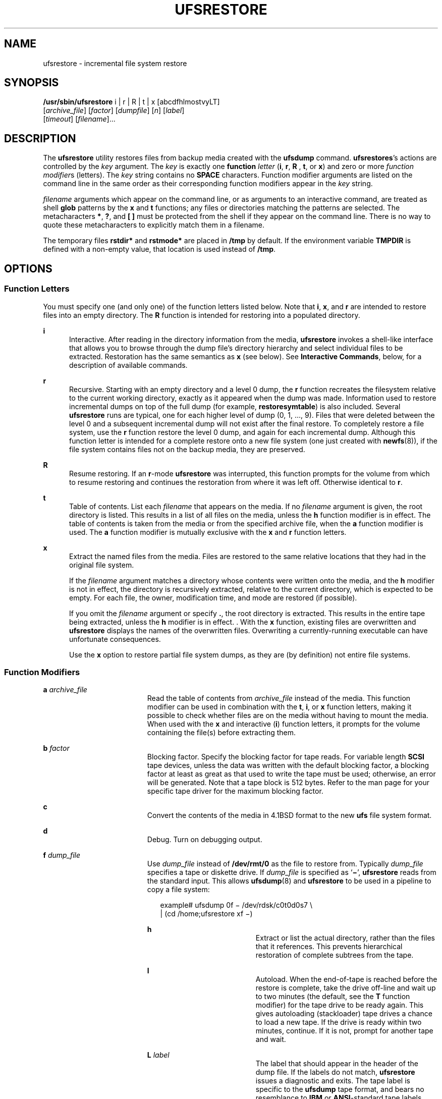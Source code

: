 '\" te
.\" Copyright (c) 2002 Sun Microsystems, Inc. All Rights Reserved.
.\" Copyright 1989 AT&T
.\" The contents of this file are subject to the terms of the Common Development and Distribution License (the "License").  You may not use this file except in compliance with the License.
.\" You can obtain a copy of the license at usr/src/OPENSOLARIS.LICENSE or http://www.opensolaris.org/os/licensing.  See the License for the specific language governing permissions and limitations under the License.
.\" When distributing Covered Code, include this CDDL HEADER in each file and include the License file at usr/src/OPENSOLARIS.LICENSE.  If applicable, add the following below this CDDL HEADER, with the fields enclosed by brackets "[]" replaced with your own identifying information: Portions Copyright [yyyy] [name of copyright owner]
.TH UFSRESTORE 8 "Sep 24, 2002"
.SH NAME
ufsrestore \- incremental file system restore
.SH SYNOPSIS
.LP
.nf
\fB/usr/sbin/ufsrestore\fR i | r | R | t | x [abcdfhlmostvyLT]
     [\fIarchive_file\fR] [\fIfactor\fR] [\fIdumpfile\fR] [\fIn\fR] [\fIlabel\fR]
     [\fItimeout\fR] [\fIfilename\fR]...
.fi

.SH DESCRIPTION
.sp
.LP
The \fBufsrestore\fR utility restores files from backup media created with the
\fBufsdump\fR command. \fBufsrestores\fR's actions are controlled by the
\fIkey\fR argument. The \fIkey\fR is exactly one \fBfunction\fR \fIletter\fR
(\fBi\fR, \fBr\fR, \fBR\fR , \fBt\fR, or \fBx\fR) and zero or more \fIfunction
modifier\fRs (letters). The \fIkey\fR string contains no \fBSPACE\fR
characters. Function modifier arguments are listed on the command line in the
same order as their corresponding function modifiers appear in the \fIkey\fR
string.
.sp
.LP
\fIfilename\fR arguments which appear on the command line, or as arguments to
an interactive command, are treated as shell \fBglob\fR patterns by the \fBx\fR
and \fBt\fR functions; any files or directories matching the patterns are
selected. The metacharacters \fB*\fR, \fB?\fR, and \fB[ ]\fR must be protected
from the shell if they appear on the command line. There is no way to quote
these metacharacters to explicitly match them in a filename.
.sp
.LP
The temporary files \fBrstdir*\fR and \fBrstmode*\fR are placed in \fB/tmp\fR
by default. If the environment variable \fBTMPDIR\fR is defined with a
non-empty value, that location is used instead of \fB/tmp\fR.
.SH OPTIONS
.SS "Function Letters"
.sp
.LP
You must specify one (and only one) of the function letters listed below. Note
that \fBi\fR, \fBx\fR, and \fBr\fR are intended to restore files into an empty
directory. The \fBR\fR function is intended for restoring into a populated
directory.
.sp
.ne 2
.na
\fB\fBi\fR\fR
.ad
.RS 5n
Interactive. After reading in the directory information from the media,
\fBufsrestore\fR invokes a shell-like interface that allows you to browse
through the dump file's directory hierarchy and select individual files to be
extracted. Restoration has the same semantics as \fBx\fR (see below). See
\fBInteractive Commands\fR, below, for a description of available commands.
.RE

.sp
.ne 2
.na
\fBr\fR
.ad
.RS 5n
Recursive. Starting with an empty directory and a level 0 dump, the \fBr\fR
function recreates the filesystem relative to the current working directory,
exactly as it appeared when the dump was made. Information used to restore
incremental dumps on top of the full dump (for example, \fBrestoresymtable\fR)
is also included. Several \fBufsrestore\fR runs are typical, one for each
higher level of dump (0, 1, ..., 9).  Files that were deleted between the level
0 and a subsequent incremental dump will not exist after the final restore. To
completely restore a file system, use the \fBr\fR function restore the level 0
dump, and again for each incremental dump. Although  this function letter is
intended for a complete restore onto a new file system (one just created with
\fBnewfs\fR(8)), if the file  system contains files not on the backup media,
they are preserved.
.RE

.sp
.ne 2
.na
\fBR\fR
.ad
.RS 5n
Resume restoring. If an \fBr\fR-mode \fBufsrestore\fR was interrupted, this
function prompts for the volume from which to resume restoring and continues
the restoration from where it was left off.  Otherwise identical to \fBr\fR.
.RE

.sp
.ne 2
.na
\fBt\fR
.ad
.RS 5n
Table of contents. List each \fIfilename\fR that appears on the media. If no
\fIfilename\fR argument is given, the root directory is listed. This results in
a list of all files on the media, unless the \fBh\fR function modifier is in
effect. The table of contents is taken from the media or from the specified
archive file, when the \fBa\fR function modifier is used. The \fBa\fR function
modifier is mutually exclusive with the \fBx\fR and \fBr\fR function letters.
.RE

.sp
.ne 2
.na
\fBx\fR
.ad
.RS 5n
Extract the named files from the media. Files are restored to the same relative
locations that they had in the original file system.
.sp
If the \fIfilename\fR argument matches a directory whose contents were written
onto the media, and the \fBh\fR modifier is not in effect, the directory is
recursively extracted, relative to the current directory, which is expected to
be empty. For each file, the owner, modification time, and mode are restored
(if possible).
.sp
If you omit the \fIfilename\fR argument or specify \fB\&.\fR, the root
directory is extracted. This results in the entire tape being extracted, unless
the \fBh\fR modifier is in effect. . With the \fBx\fR function, existing files
are overwritten and \fBufsrestore\fR displays the names of the overwritten
files. Overwriting a currently-running executable can have unfortunate
consequences.
.sp
Use the \fBx\fR option to restore partial file system dumps, as they are (by
definition) not entire file systems.
.RE

.SS "Function Modifiers"
.sp
.ne 2
.na
\fBa \fIarchive_file\fR\fR
.ad
.RS 19n
Read the table of contents from \fIarchive_file\fR instead of the media. This
function modifier can be used in combination with the \fBt\fR, \fBi\fR, or
\fBx\fR function letters, making it possible to check whether files are on the
media without having to mount the media. When used with the \fBx\fR and
interactive (\fBi\fR) function letters, it prompts for the volume containing
the file(s) before extracting them.
.RE

.sp
.ne 2
.na
\fBb \fIfactor\fR\fR
.ad
.RS 19n
Blocking factor. Specify the blocking factor for tape reads. For variable
length \fBSCSI\fR tape devices, unless the data was written with the default
blocking factor, a blocking factor at least as great as that used to write the
tape must be used; otherwise, an error will be generated. Note that a tape
block is 512 bytes. Refer to the man page for your specific tape driver for the
maximum blocking factor.
.RE

.sp
.ne 2
.na
\fBc\fR
.ad
.RS 19n
Convert the contents of the media in 4.1BSD format to the new \fBufs\fR file
system format.
.RE

.sp
.ne 2
.na
\fBd\fR
.ad
.RS 19n
Debug. Turn on debugging output.
.RE

.sp
.ne 2
.na
\fBf \fIdump_file\fR\fR
.ad
.RS 19n
Use \fIdump_file\fR instead of \fB/dev/rmt/0\fR as the file to restore from.
Typically \fIdump_file\fR specifies a tape or diskette drive. If
\fIdump_file\fR is specified as `\fB\(mi\fR\&', \fBufsrestore\fR reads from the
standard input. This allows \fBufsdump\fR(8) and \fBufsrestore\fR to be used
in a pipeline to copy a file system:
.sp
.in +2
.nf
example# ufsdump 0f \(mi /dev/rdsk/c0t0d0s7 \e
 | (cd /home;ufsrestore xf \(mi)
.fi
.in -2
.sp

.sp
.ne 2
.na
\fBh\fR
.ad
.RS 19n
Extract or list the actual directory, rather than the files that it references.
This prevents hierarchical restoration of complete subtrees from the tape.
.RE

.sp
.ne 2
.na
\fBl\fR
.ad
.RS 19n
Autoload. When the end-of-tape is reached before the restore is complete, take
the drive off-line and wait up to two minutes (the default, see the \fBT\fR
function modifier) for the tape drive to be ready again. This gives autoloading
(stackloader) tape drives a chance to load a new tape. If the drive is ready
within two minutes, continue. If it is not, prompt for another tape and wait.
.RE

.sp
.ne 2
.na
\fBL \fIlabel\fR\fR
.ad
.RS 19n
The label that should appear in the header of the dump file. If the labels do
not match, \fBufsrestore\fR issues a diagnostic and exits. The tape label is
specific to the \fBufsdump\fR tape format, and bears no resemblance to
\fBIBM\fR or \fBANSI\fR-standard tape labels.
.RE

.sp
.ne 2
.na
\fBm\fR
.ad
.RS 19n
Extract by inode numbers rather than by filename to avoid regenerating complete
pathnames. Regardless of where the files are located in the dump hierarchy,
they are restored into the current directory and renamed with their inode
number. This is useful if only a few files are being extracted.
.RE

.sp
.ne 2
.na
\fBo\fR
.ad
.RS 19n
Offline. Take the drive off-line when the restore is complete or the
end-of-media is reached and rewind the tape, or eject the diskette. In the case
of some autoloading 8mm drives, the tape is removed from the drive
automatically.
.RE

.sp
.ne 2
.na
\fBs \fIn\fR\fR
.ad
.RS 19n
Skip to the \fIn\fRth file when there are multiple dump files on the same tape.
For example, the command:
.sp
.in +2
.nf
example# ufsrestore xfs /dev/rmt/0hn 5
.fi
.in -2
.sp

would position you to the fifth file on the tape when reading volume 1 of the
dump. If a dump extends over more than one volume, all volumes except the first
are assumed to start at position 0, no matter what "\fBs\fR \fIn\fR" value is
specified.
.sp
If "\fBs\fR \fIn\fR" is specified, the backup media must be at \fBBOT\fR
(beginning of tape). Otherwise, the initial positioning to read the table of
contents will fail, as it is performed by skipping the tape forward
\fIn\fR\fB-1\fR files rather than by using absolute positioning. This is
because on some devices absolute positioning is very time consuming.
.RE

.sp
.ne 2
.na
\fBT timeout [hms]\fR
.ad
.RS 19n
Sets the amount of time to wait for an autoload command to complete. This
function modifier is ignored unless the \fBl\fR function modifier has also been
specified. The default timeout period is two minutes. The time units may be
specified as a trailing \fBh\fR (hours), \fBm\fR (minutes), or \fBs\fR
(seconds). The default unit is minutes.
.RE

.sp
.ne 2
.na
\fBv\fR
.ad
.RS 19n
Verbose. \fBufsrestore\fR displays the name and inode number of each file it
restores, preceded by its file type.
.RE

.sp
.ne 2
.na
\fBy\fR
.ad
.RS 19n
Do not ask whether to abort the restore in the event of tape errors.
\fBufsrestore\fR tries to skip over the bad tape block(s) and continue as best
it can.
.RE

.SS "Interactive Commands"
.sp
.LP
\fBufsrestore\fR enters interactive mode when invoked with the \fBi\fR function
letters. Interactive commands are reminiscent of the shell. For those commands
that accept an argument, the default is the current directory. The interactive
options are:
.sp
.ne 2
.na
\fBadd [\fIfilename\fR]\fR
.ad
.RS 22n
Add the named file or directory to the list of files to extract. If a directory
is specified, add that directory and its files (recursively) to the extraction
list (unless the \fBh\fR modifier is in effect).
.RE

.sp
.ne 2
.na
\fBcd \fIdirectory\fR\fR
.ad
.RS 22n
Change to \fIdirectory\fR (within the dump file).
.RE

.sp
.ne 2
.na
\fBdelete [\fIfilename\fR]\fR
.ad
.RS 22n
Delete the current directory, or the named file or directory from the list of
files to extract. If a directory is specified, delete that directory and all
its descendents from the extraction list (unless the \fBh\fR modifier is in
effect). The most expedient way to extract a majority of files from a directory
is to add that directory to the extraction list, and then delete specific files
to omit.
.RE

.sp
.ne 2
.na
\fBextract\fR
.ad
.RS 22n
Extract all files on the extraction list from the dump media. \fBufsrestore\fR
asks which volume the user wishes to mount. The fastest way to extract a small
number of files is to start with the last volume and work toward the first. If
"\fBs\fR \fIn\fR" is given on the command line, volume 1 will automatically be
positioned to file \fIn\fR when it is read.
.RE

.sp
.ne 2
.na
\fBhelp\fR
.ad
.RS 22n
Display a summary of the available commands.
.RE

.sp
.ne 2
.na
\fBls [\fIdirectory\fR]\fR
.ad
.RS 22n
List files in \fIdirectory\fR or the current directory, represented by a
`\fB\&.\fR' (period). Directories are appended with a `\fB/\fR' (slash).
Entries marked for extraction are prefixed with a `\fB*\fR' (asterisk). If the
verbose option is in effect, inode numbers are also listed.
.RE

.sp
.ne 2
.na
\fBmarked [\fIdirectory\fR]\fR
.ad
.RS 22n
Like \fBls\fR, except only files marked for extraction are listed.
.RE

.sp
.ne 2
.na
\fBpager\fR
.ad
.RS 22n
Toggle the pagination of the output from the \fBls\fR and \fBmarked\fR
commands. The pager used is that defined by the \fBPAGER\fR environment
variable, or more(1) if that envar is not defined. The \fBPAGER\fR envar may
include white-space-separated arguments for the pagination program.
.RE

.sp
.ne 2
.na
\fBpwd\fR
.ad
.RS 22n
Print the full pathname of the current working directory.
.RE

.sp
.ne 2
.na
\fBquit\fR
.ad
.RS 22n
\fBufsrestore\fR exits immediately, even if the extraction list is not empty.
.RE

.sp
.ne 2
.na
\fBsetmodes\fR
.ad
.RS 22n
Prompts: \fBset owner/mode for\fR `\fB\&.\fR' (period). Type \fBy\fR for yes to
set the mode (permissions, owner, times) of the current directory `\fB\&.\fR'
(period) into which files are being restored equal to the mode of the root
directory of the file system from which they were dumped. Normally, this is
what you want when restoring a whole file system, or restoring individual files
into the same locations from which they were dumped. Type \fBn\fR for no, to
leave the mode of the current directory unchanged. Normally, this is what you
want when restoring part of a dump to a directory other than the one from which
the files were dumped.
.RE

.sp
.ne 2
.na
\fBsetpager \fIcommand\fR\fR
.ad
.RS 22n
Sets the command to use for paginating output instead of the default or that
inherited from the environment. The \fIcommand\fR string may include arguments
in addition to the command itself.
.RE

.sp
.ne 2
.na
\fBverbose\fR
.ad
.RS 22n
Toggle the status of the \fBv\fR modifier. While \fBv\fR is in effect, the
\fBls\fR command lists the inode numbers of all entries, and \fBufsrestore\fR
displays information about each file as it is extracted.
.RE

.sp
.ne 2
.na
\fBwhat\fR
.ad
.RS 22n
Display the dump header on the media.
.RE

.SH OPERANDS
.sp
.LP
The following operands are supported.
.sp
.ne 2
.na
\fB\fIfilename\fR\fR
.ad
.RS 12n
Specifies the pathname of files (or directories) to be restored to disk. Unless
the \fBh\fR function modifier is also used, a directory name refers to the
files it contains, and (recursively) its subdirectories and the files they
contain. \fIfilename\fR is associated with either the \fBx\fR or \fBt\fR
function letters, and must come last.
.RE

.SH USAGE
.sp
.LP
See \fBlargefile\fR(5) for the description of the behavior of \fBufsrestore\fR
when encountering files greater than or equal to 2 Gbyte ( 2^31 bytes).
.SH EXIT STATUS
.sp
.LP
The following exit values are returned:
.sp
.ne 2
.na
\fB\fB0\fR\fR
.ad
.RS 5n
Successful completion.
.RE

.sp
.ne 2
.na
\fB\fB1\fR\fR
.ad
.RS 5n
An error occurred. Verbose messages are displayed.
.RE

.SH ENVIRONMENT VARIABLES
.sp
.ne 2
.na
\fBPAGER\fR
.ad
.RS 10n
The command to use as a filter for paginating output. This can also be used to
specify the options to be used. Default is \fBmore\fR(1).
.RE

.sp
.ne 2
.na
\fBTMPDIR\fR
.ad
.RS 10n
Selects the directory for temporary files. Defaults to \fB/tmp\fR if not
defined in the environment.
.RE

.SH FILES
.sp
.ne 2
.na
\fB\fB/dev/rmt/0\fR\fR
.ad
.RS 23n
the default tape drive
.RE

.sp
.ne 2
.na
\fB\fB$TMPDIR/rstdir*\fR\fR
.ad
.RS 23n
file containing directories on the tape
.RE

.sp
.ne 2
.na
\fB\fB$TMPDIR/rstmode*\fR\fR
.ad
.RS 23n
owner, mode, and timestamps for directories
.RE

.sp
.ne 2
.na
\fB\fB\&./restoresymtable\fR\fR
.ad
.RS 23n
information passed between incremental restores
.RE

.SH SEE ALSO
.sp
.LP
\fBmore\fR(1), \fBmkfs\fR(8), \fBmount\fR(8), \fBrmt\fR(8),
\fBufsdump\fR(8), \fBufsdump\fR(4), \fBattributes\fR(5), \fBlargefile\fR(5)
.SH DIAGNOSTICS
.sp
.LP
\fBufsrestore\fR complains about bad option characters.
.sp
.LP
Read errors result in complaints. If \fBy\fR has been specified, or the user
responds \fBy\fR, \fBufsrestore\fR will attempt to continue.
.sp
.LP
If the dump extends over more than one tape, \fBufsrestore\fR asks the user to
change tapes. If the \fBx\fR or \fBi\fR function letter has been specified,
\fBufsrestore\fR also asks which volume the user wishes to mount. If the
\fBs\fR modifier has been specified, and volume 1 is mounted, it is
automatically positioned to the indicated file.
.sp
.LP
There are numerous consistency checks that can be listed by \fBufsrestore\fR.
Most checks are self-explanatory or can "never happen". Common errors are given
below.
.sp
.ne 2
.na
\fB\fBConverting to new file system format\fR\fR
.ad
.sp .6
.RS 4n
A dump tape created from the old file system has been loaded. It is
automatically converted to the new file system format.
.RE

.sp
.ne 2
.na
\fB\fIfilename\fR\fB: not found on tape\fR\fR
.ad
.sp .6
.RS 4n
The specified file name was listed in the tape directory, but was not found on
the tape. This is caused by tape read errors while looking for the file, using
a dump tape created on an active file system, or restoring a partial dump with
the \fBr\fR function.
.RE

.sp
.ne 2
.na
\fB\fBexpected next file\fR \fIinumber\fR\fB, got\fR \fIinumber\fR\fR
.ad
.sp .6
.RS 4n
A file that was not listed in the directory showed up. This can occur when
using a dump tape created on an active file system.
.RE

.sp
.ne 2
.na
\fB\fBIncremental tape too low\fR\fR
.ad
.sp .6
.RS 4n
When doing an incremental restore, a tape that was written before the previous
incremental tape, or that has too low an incremental level has been loaded.
.RE

.sp
.ne 2
.na
\fB\fBIncremental tape too high\fR\fR
.ad
.sp .6
.RS 4n
When doing incremental restore, a tape that does not begin its coverage where
the previous incremental tape left off, or one that has too high an incremental
level has been loaded.
.RE

.sp
.ne 2
.na
\fB\fBmedia\fR \fBread\fR \fBerror:\fR \fBinvalid\fR \fBargument\fR\fR
.ad
.sp .6
.RS 4n
Blocking factor specified for read is smaller than the blocking factor used to
write data.
.RE

.sp
.ne 2
.na
\fB\fBTape read error while restoring\fR\fR
.ad
.br
.na
\fB\fBTape read error while skipping over inode inumber\fR\fR
.ad
.br
.na
\fB\fBTape read error while trying to resynchronize\fR\fR
.ad
.br
.na
\fB\fBA tape read error has\ occurred\fR\fR
.ad
.sp .6
.RS 4n
If a file name is specified, then its contents are probably partially wrong. If
an inode is being skipped or the tape is trying to resynchronize, then no
extracted files have been corrupted, though files may not be found on the tape.
.RE

.sp
.ne 2
.na
\fB\fBresync ufsrestore, skipped\fR \fInum\fR\fR
.ad
.sp .6
.RS 4n
After a tape read error, \fBufsrestore\fR may have to resynchronize itself.
This message lists the number of blocks that were skipped over.
.RE

.sp
.ne 2
.na
\fB\fBIncorrect tape label. Expected `foo', got `bar'.\fR\fR
.ad
.sp .6
.RS 4n
The \fBL\fR option was specified, and its value did not match what was recorded
in the header of the dump file.
.RE

.SH NOTES
.sp
.LP
\fBufsrestore\fR can get confused when doing incremental restores from dump
tapes that were made on active file systems.
.sp
.LP
A  \fBlevel 0\fR dump must be done after a full restore. Because
\fBufsrestore\fR runs in user mode, it has no control over inode allocation.
This means that \fBufsrestore\fR repositions the files, although it does not
change their contents. Thus, a full dump must be done to get a new set of
directories reflecting the new file positions, so that later incremental dumps
will be correct.
